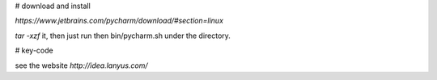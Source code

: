 # download and install

`https://www.jetbrains.com/pycharm/download/#section=linux`

`tar -xzf` it, then just run then bin/pycharm.sh under the directory.


# key-code

see the website `http://idea.lanyus.com/`
